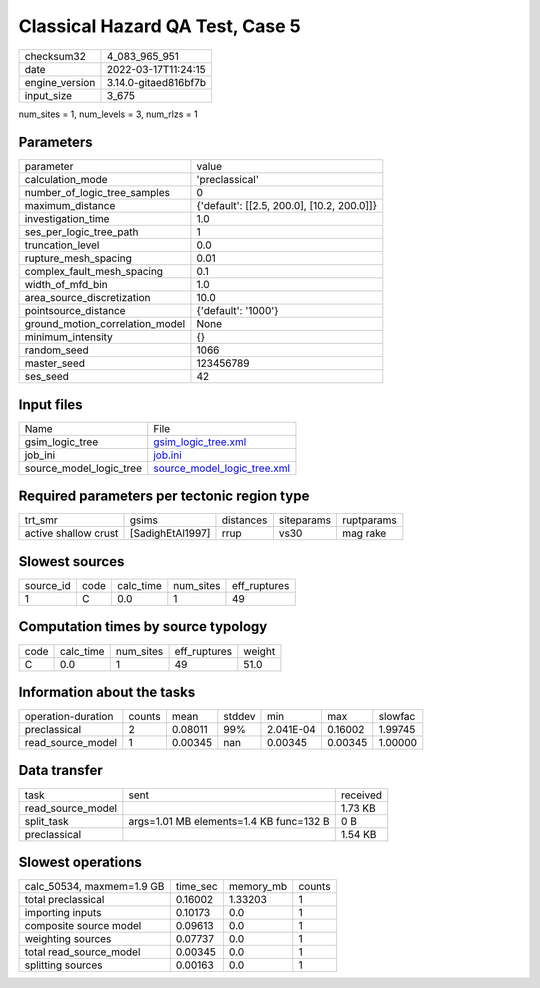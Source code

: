 Classical Hazard QA Test, Case 5
================================

+----------------+----------------------+
| checksum32     | 4_083_965_951        |
+----------------+----------------------+
| date           | 2022-03-17T11:24:15  |
+----------------+----------------------+
| engine_version | 3.14.0-gitaed816bf7b |
+----------------+----------------------+
| input_size     | 3_675                |
+----------------+----------------------+

num_sites = 1, num_levels = 3, num_rlzs = 1

Parameters
----------
+---------------------------------+--------------------------------------------+
| parameter                       | value                                      |
+---------------------------------+--------------------------------------------+
| calculation_mode                | 'preclassical'                             |
+---------------------------------+--------------------------------------------+
| number_of_logic_tree_samples    | 0                                          |
+---------------------------------+--------------------------------------------+
| maximum_distance                | {'default': [[2.5, 200.0], [10.2, 200.0]]} |
+---------------------------------+--------------------------------------------+
| investigation_time              | 1.0                                        |
+---------------------------------+--------------------------------------------+
| ses_per_logic_tree_path         | 1                                          |
+---------------------------------+--------------------------------------------+
| truncation_level                | 0.0                                        |
+---------------------------------+--------------------------------------------+
| rupture_mesh_spacing            | 0.01                                       |
+---------------------------------+--------------------------------------------+
| complex_fault_mesh_spacing      | 0.1                                        |
+---------------------------------+--------------------------------------------+
| width_of_mfd_bin                | 1.0                                        |
+---------------------------------+--------------------------------------------+
| area_source_discretization      | 10.0                                       |
+---------------------------------+--------------------------------------------+
| pointsource_distance            | {'default': '1000'}                        |
+---------------------------------+--------------------------------------------+
| ground_motion_correlation_model | None                                       |
+---------------------------------+--------------------------------------------+
| minimum_intensity               | {}                                         |
+---------------------------------+--------------------------------------------+
| random_seed                     | 1066                                       |
+---------------------------------+--------------------------------------------+
| master_seed                     | 123456789                                  |
+---------------------------------+--------------------------------------------+
| ses_seed                        | 42                                         |
+---------------------------------+--------------------------------------------+

Input files
-----------
+-------------------------+--------------------------------------------------------------+
| Name                    | File                                                         |
+-------------------------+--------------------------------------------------------------+
| gsim_logic_tree         | `gsim_logic_tree.xml <gsim_logic_tree.xml>`_                 |
+-------------------------+--------------------------------------------------------------+
| job_ini                 | `job.ini <job.ini>`_                                         |
+-------------------------+--------------------------------------------------------------+
| source_model_logic_tree | `source_model_logic_tree.xml <source_model_logic_tree.xml>`_ |
+-------------------------+--------------------------------------------------------------+

Required parameters per tectonic region type
--------------------------------------------
+----------------------+------------------+-----------+------------+------------+
| trt_smr              | gsims            | distances | siteparams | ruptparams |
+----------------------+------------------+-----------+------------+------------+
| active shallow crust | [SadighEtAl1997] | rrup      | vs30       | mag rake   |
+----------------------+------------------+-----------+------------+------------+

Slowest sources
---------------
+-----------+------+-----------+-----------+--------------+
| source_id | code | calc_time | num_sites | eff_ruptures |
+-----------+------+-----------+-----------+--------------+
| 1         | C    | 0.0       | 1         | 49           |
+-----------+------+-----------+-----------+--------------+

Computation times by source typology
------------------------------------
+------+-----------+-----------+--------------+--------+
| code | calc_time | num_sites | eff_ruptures | weight |
+------+-----------+-----------+--------------+--------+
| C    | 0.0       | 1         | 49           | 51.0   |
+------+-----------+-----------+--------------+--------+

Information about the tasks
---------------------------
+--------------------+--------+---------+--------+-----------+---------+---------+
| operation-duration | counts | mean    | stddev | min       | max     | slowfac |
+--------------------+--------+---------+--------+-----------+---------+---------+
| preclassical       | 2      | 0.08011 | 99%    | 2.041E-04 | 0.16002 | 1.99745 |
+--------------------+--------+---------+--------+-----------+---------+---------+
| read_source_model  | 1      | 0.00345 | nan    | 0.00345   | 0.00345 | 1.00000 |
+--------------------+--------+---------+--------+-----------+---------+---------+

Data transfer
-------------
+-------------------+-----------------------------------------+----------+
| task              | sent                                    | received |
+-------------------+-----------------------------------------+----------+
| read_source_model |                                         | 1.73 KB  |
+-------------------+-----------------------------------------+----------+
| split_task        | args=1.01 MB elements=1.4 KB func=132 B | 0 B      |
+-------------------+-----------------------------------------+----------+
| preclassical      |                                         | 1.54 KB  |
+-------------------+-----------------------------------------+----------+

Slowest operations
------------------
+---------------------------+----------+-----------+--------+
| calc_50534, maxmem=1.9 GB | time_sec | memory_mb | counts |
+---------------------------+----------+-----------+--------+
| total preclassical        | 0.16002  | 1.33203   | 1      |
+---------------------------+----------+-----------+--------+
| importing inputs          | 0.10173  | 0.0       | 1      |
+---------------------------+----------+-----------+--------+
| composite source model    | 0.09613  | 0.0       | 1      |
+---------------------------+----------+-----------+--------+
| weighting sources         | 0.07737  | 0.0       | 1      |
+---------------------------+----------+-----------+--------+
| total read_source_model   | 0.00345  | 0.0       | 1      |
+---------------------------+----------+-----------+--------+
| splitting sources         | 0.00163  | 0.0       | 1      |
+---------------------------+----------+-----------+--------+